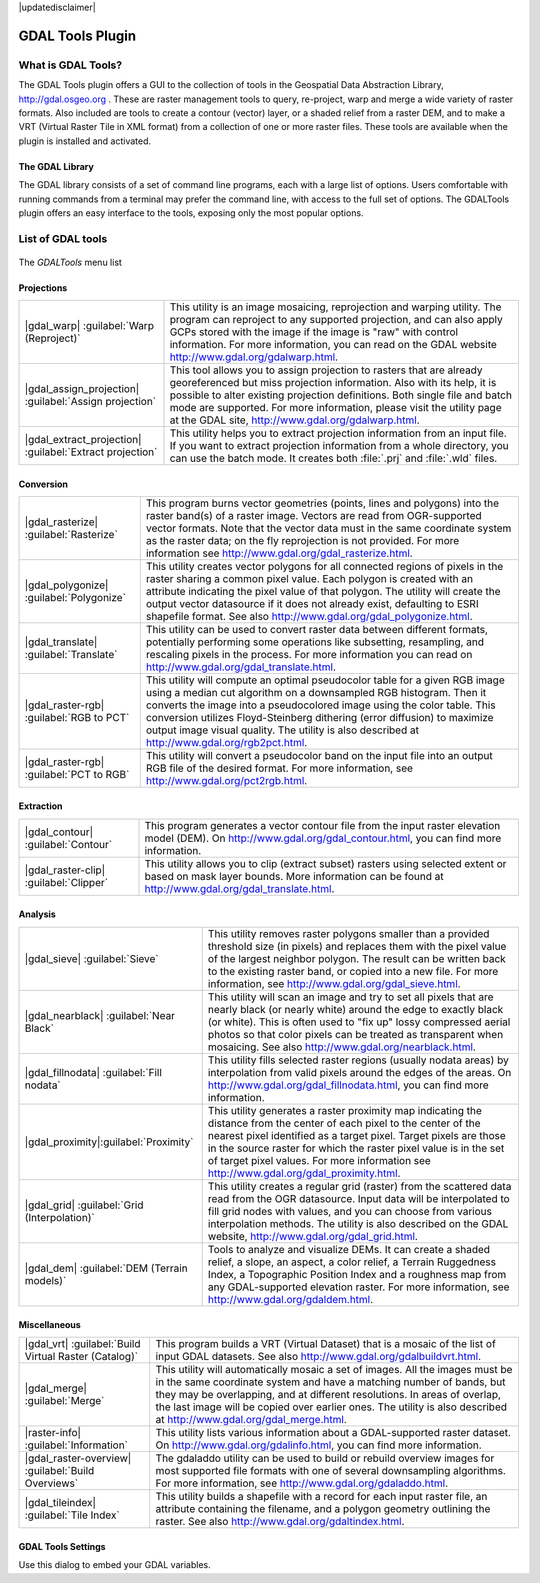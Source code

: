|updatedisclaimer|

.. comment out this Section (by putting '|updatedisclaimer|' on top) if file is not uptodate with release

.. _label_plugingdaltools:

GDAL Tools Plugin
=================


.. _`whatsgdal`:

What is GDAL Tools?
------------------

The GDAL Tools plugin offers a GUI to the collection of tools in the Geospatial
Data Abstraction Library, http://gdal.osgeo.org . These are raster management
tools to query, re-project, warp and merge a wide variety of raster formats. Also
included are tools to create a contour (vector) layer, or a shaded relief from
a raster DEM, and to make a VRT (Virtual Raster Tile in XML format) from a
collection of one or more raster files. These tools are available when the
plugin is installed and activated.

The GDAL Library
................

The GDAL library consists of a set of command line programs, each with a large
list of options. Users comfortable with running commands from a terminal may
prefer the command line, with access to the full set of options. The GDALTools
plugin offers an easy interface to the tools, exposing only the most popular
options.

List of GDAL tools
------------------

.. _figure_GDAL_Tools_1:

.. only:: html

   **Figure GDAL Tools 1:**

.. figure:: /static/user_manual/plugins/raster_menu.png
   :align: center
   :width: 30em

   The *GDALTools* menu list


Projections
...........
+--------------------------------------------------------+------------------------------------------------------+
| |gdal_warp| :guilabel:`Warp (Reproject)`               | This utility is an image mosaicing, reprojection and |
|                                                        | warping utility. The program can reproject to any    |
|                                                        | supported projection, and can also apply GCPs stored |
|                                                        | with the image if the image is "raw" with control    |
|                                                        | information. For more information, you can read on   |
|                                                        | the GDAL website http://www.gdal.org/gdalwarp.html.  |
+--------------------------------------------------------+------------------------------------------------------+
| |gdal_assign_projection| :guilabel:`Assign projection` | This tool allows you to assign projection to rasters |
|                                                        | that are already georeferenced but miss projection   |
|                                                        | information. Also with its help, it is possible to   |
|                                                        | alter existing projection definitions. Both single   |
|                                                        | file and batch mode are supported. For more          |
|                                                        | information, please visit the utility page at the    |
|                                                        | GDAL site, http://www.gdal.org/gdalwarp.html.        |
+--------------------------------------------------------+------------------------------------------------------+
| |gdal_extract_projection|                              | This utility helps you to extract projection         |
| :guilabel:`Extract projection`                         | information from an input file. If you want to       |
|                                                        | extract projection information from a whole          |
|                                                        | directory, you can use the batch mode. It creates    |
|                                                        | both :file:`.prj` and :file:`.wld` files.            |
+--------------------------------------------------------+------------------------------------------------------+

\
\
Conversion
..........
+--------------------------------------------------------+-------------------------------------------------------+
| |gdal_rasterize| :guilabel:`Rasterize`                 | This program burns vector geometries (points, lines   |
|                                                        | and polygons) into the raster band(s) of a raster     |
|                                                        | image. Vectors are read from OGR-supported vector     |
|                                                        | formats. Note that the vector data must in the same   |
|                                                        | coordinate system as the raster data; on the fly      |
|                                                        | reprojection is not provided. For more information see|
|                                                        | http://www.gdal.org/gdal_rasterize.html.              |
+--------------------------------------------------------+-------------------------------------------------------+
| |gdal_polygonize| :guilabel:`Polygonize`               | This utility creates vector polygons for all connected|
|                                                        | regions of pixels in the raster sharing a common pixel|
|                                                        | value. Each polygon is created with an attribute      |
|                                                        | indicating the pixel value of that polygon.  The      |
|                                                        | utility will create the output vector datasource if it|
|                                                        | does not already exist, defaulting to ESRI shapefile  |
|                                                        | format. See also                                      |
|                                                        | http://www.gdal.org/gdal_polygonize.html.             |
+--------------------------------------------------------+-------------------------------------------------------+
| |gdal_translate| :guilabel:`Translate`                 | This utility can be used to convert raster data       |
|                                                        | between different formats, potentially performing some|
|                                                        | operations like subsetting, resampling, and rescaling |
|                                                        | pixels in the process. For more information you can   |
|                                                        | read on http://www.gdal.org/gdal_translate.html.      |
+--------------------------------------------------------+-------------------------------------------------------+
| |gdal_raster-rgb| :guilabel:`RGB to PCT`               | This utility will compute an optimal pseudocolor      |
|                                                        | table for a given RGB image using a median cut        |
|                                                        | algorithm on a downsampled RGB histogram. Then it     |
|                                                        | converts the image into a pseudocolored image using   |
|                                                        | the color table. This conversion utilizes             |
|                                                        | Floyd-Steinberg dithering (error diffusion) to        |
|                                                        | maximize output image visual quality. The utility is  |
|                                                        | also described at http://www.gdal.org/rgb2pct.html.   |
+--------------------------------------------------------+-------------------------------------------------------+
| |gdal_raster-rgb| :guilabel:`PCT to RGB`               | This utility will convert a pseudocolor band on the   |
|                                                        | input file into an output RGB file of the desired     |
|                                                        | format. For more information, see                     |
|                                                        | http://www.gdal.org/pct2rgb.html.                     |
+--------------------------------------------------------+-------------------------------------------------------+

\
\
Extraction
..........
+--------------------------------------------------------+-------------------------------------------------------+
||gdal_contour| :guilabel:`Contour`                      | This program generates a vector contour file from the |
|                                                        | input raster elevation model (DEM).                   |
|                                                        | On http://www.gdal.org/gdal_contour.html, you can find|
|                                                        | more information.                                     |
+--------------------------------------------------------+-------------------------------------------------------+
||gdal_raster-clip| :guilabel:`Clipper`                  | This utility allows you to clip (extract subset)      |
|                                                        | rasters using selected extent or based on mask layer  |
|                                                        | bounds. More information can be found at              |
|                                                        | http://www.gdal.org/gdal_translate.html.              |
+--------------------------------------------------------+-------------------------------------------------------+

\
\
Analysis
........
+--------------------------------------------------------+-------------------------------------------------------+
| |gdal_sieve| :guilabel:`Sieve`                         | This utility removes raster polygons smaller than a   |
|                                                        | provided threshold size (in pixels) and replaces      |
|                                                        | them with the pixel value of the largest neighbor     |
|                                                        | polygon. The result can be written back to the        |
|                                                        | existing raster band, or copied into a new file. For  |
|                                                        | more information, see                                 |
|                                                        | http://www.gdal.org/gdal_sieve.html.                  |
+--------------------------------------------------------+-------------------------------------------------------+
| |gdal_nearblack| :guilabel:`Near Black`                | This utility will scan an image and try to set all    |
|                                                        | pixels that are nearly black (or nearly white) around |
|                                                        | the edge to exactly black (or white). This is often   |
|                                                        | used to "fix up" lossy compressed aerial photos so    |
|                                                        | that color pixels can be treated as transparent when  |
|                                                        | mosaicing. See also                                   |
|                                                        | http://www.gdal.org/nearblack.html.                   |
+--------------------------------------------------------+-------------------------------------------------------+
| |gdal_fillnodata| :guilabel:`Fill nodata`              | This utility fills selected raster regions (usually   |
|                                                        | nodata areas) by interpolation from valid pixels      |
|                                                        | around the edges of the areas. On                     |
|                                                        | http://www.gdal.org/gdal_fillnodata.html, you can find|
|                                                        | more information.                                     |
+--------------------------------------------------------+-------------------------------------------------------+
| |gdal_proximity|:guilabel:`Proximity`                  | This utility generates a raster proximity map         |
|                                                        | indicating the distance from the center of each pixel |
|                                                        | to the center of the nearest pixel identified as a    |
|                                                        | target pixel. Target pixels are those in the source   |
|                                                        | raster for which the raster pixel value is in the set |
|                                                        | of target pixel values. For more information see      |
|                                                        | http://www.gdal.org/gdal_proximity.html.              |
+--------------------------------------------------------+-------------------------------------------------------+
| |gdal_grid| :guilabel:`Grid (Interpolation)`           | This utility creates a regular grid (raster) from the |
|                                                        | scattered data read from the OGR datasource. Input    |
|                                                        | data will be interpolated to fill grid nodes with     |
|                                                        | values, and you can choose from various interpolation |
|                                                        | methods. The utility is also described on the GDAL    |
|                                                        | website, http://www.gdal.org/gdal_grid.html.          |
+--------------------------------------------------------+-------------------------------------------------------+
| |gdal_dem| :guilabel:`DEM (Terrain models)`            | Tools to analyze and visualize DEMs. It can create a  |
|                                                        | shaded relief, a slope, an aspect, a color relief, a  |
|                                                        | Terrain Ruggedness Index, a Topographic Position Index|
|                                                        | and a roughness map from any GDAL-supported elevation |
|                                                        | raster. For more information, see                     |
|                                                        | http://www.gdal.org/gdaldem.html.                     |
+--------------------------------------------------------+-------------------------------------------------------+

\
\
Miscellaneous
.............
+--------------------------------------------------------+-------------------------------------------------------+
| |gdal_vrt| :guilabel:`Build Virtual Raster (Catalog)`  | This program builds a VRT (Virtual Dataset) that is a |
|                                                        | mosaic of the list of input GDAL datasets. See also   |
|                                                        | http://www.gdal.org/gdalbuildvrt.html.                |
+--------------------------------------------------------+-------------------------------------------------------+
| |gdal_merge| :guilabel:`Merge`                         | This utility will automatically mosaic a set of       |
|                                                        | images. All the images must be in the same coordinate |
|                                                        | system and have a matching number of bands, but they  |
|                                                        | may be overlapping, and at different resolutions. In  |
|                                                        | areas of overlap, the last image will be copied over  |
|                                                        | earlier ones. The utility is also described at        |
|                                                        | http://www.gdal.org/gdal_merge.html.                  |
+--------------------------------------------------------+-------------------------------------------------------+
| |raster-info| :guilabel:`Information`                  | This utility lists various information about a        |
|                                                        | GDAL-supported raster dataset.                        |
|                                                        | On http://www.gdal.org/gdalinfo.html, you can find    |
|                                                        | more information.                                     |
+--------------------------------------------------------+-------------------------------------------------------+
| |gdal_raster-overview| :guilabel:`Build Overviews`     | The gdaladdo utility can be used to build or rebuild  |
|                                                        | overview images for most supported file formats with  |
|                                                        | one of several downsampling algorithms. For more      |
|                                                        | information, see http://www.gdal.org/gdaladdo.html.   |
+--------------------------------------------------------+-------------------------------------------------------+
| |gdal_tileindex| :guilabel:`Tile Index`                | This utility builds a shapefile with a record for     |
|                                                        | each input raster file, an attribute containing the   |
|                                                        | filename, and a polygon geometry outlining the raster.|
|                                                        | See also http://www.gdal.org/gdaltindex.html.         |
+--------------------------------------------------------+-------------------------------------------------------+

GDAL Tools Settings
...................

Use this dialog to embed your GDAL variables.

.. maybe simpler rewording of the description is necessary

